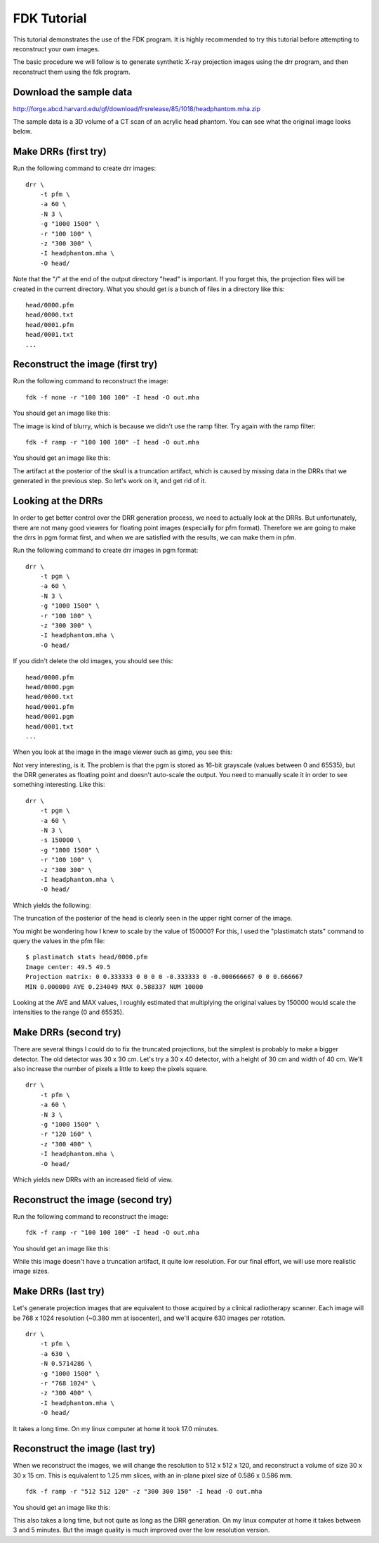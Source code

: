.. _fdk_tutorial:

FDK Tutorial
============
This tutorial demonstrates the use of the FDK program.  It is highly 
recommended to try this tutorial before attempting to reconstruct your 
own images.  

The basic procedure we will follow is to generate synthetic X-ray projection 
images using the drr program, and then reconstruct them using the fdk 
program.  

Download the sample data
^^^^^^^^^^^^^^^^^^^^^^^^
http://forge.abcd.harvard.edu/gf/download/frsrelease/85/1018/headphantom.mha.zip

The sample data is a 3D volume of a CT scan of an acrylic head phantom. 
You can see what the original image looks below.

.. image:: ../figures/fdk_tutorial_1.png
   :width: 50 %

Make DRRs (first try)
^^^^^^^^^^^^^^^^^^^^^
Run the following command to create drr images::

  drr \
      -t pfm \
      -a 60 \
      -N 3 \
      -g "1000 1500" \
      -r "100 100" \
      -z "300 300" \
      -I headphantom.mha \
      -O head/

Note that the "/" at the end of the output directory "head" is important.
If you forget this, the projection files will be created in the current 
directory.  What you should get is a bunch of files in a directory 
like this::

  head/0000.pfm
  head/0000.txt
  head/0001.pfm
  head/0001.txt
  ...

Reconstruct the image (first try)
^^^^^^^^^^^^^^^^^^^^^^^^^^^^^^^^^
Run the following command to reconstruct the image::

  fdk -f none -r "100 100 100" -I head -O out.mha

You should get an image like this:

.. image:: ../figures/fdk_tutorial_2.png
   :width: 50 %

The image is kind of blurry, which is because we didn't use the ramp filter.
Try again with the ramp filter::

  fdk -f ramp -r "100 100 100" -I head -O out.mha

You should get an image like this:

.. image:: ../figures/fdk_tutorial_3.png
   :width: 50 %

The artifact at the posterior of the skull is a truncation artifact, which 
is caused by missing data in the DRRs that we generated in the previous 
step.  So let's work on it, and get rid of it.

Looking at the DRRs
^^^^^^^^^^^^^^^^^^^
In order to get better control over the DRR generation process, we need 
to actually look at the DRRs.  But unfortunately, there are not many 
good viewers for floating point images (especially for pfm format).  
Therefore we are going to make the drrs in pgm format first, and when 
we are satisfied with the results, we can make them in pfm.

Run the following command to create drr images in pgm format::

  drr \
      -t pgm \
      -a 60 \
      -N 3 \
      -g "1000 1500" \
      -r "100 100" \
      -z "300 300" \
      -I headphantom.mha \
      -O head/

If you didn't delete the old images, you should see this::

  head/0000.pfm
  head/0000.pgm
  head/0000.txt
  head/0001.pfm
  head/0001.pgm
  head/0001.txt
  ...

When you look at the image in the image viewer such as gimp, you see this:

.. image:: ../figures/fdk_tutorial_4.png
   :width: 30 %

Not very interesting, is it.  The problem is that the pgm is stored as 
16-bit grayscale (values between 0 and 65535), 
but the DRR generates as floating point and doesn't 
auto-scale the output.  You need to manually scale it in order to 
see something interesting.  Like this::

  drr \
      -t pgm \
      -a 60 \
      -N 3 \
      -s 150000 \
      -g "1000 1500" \
      -r "100 100" \
      -z "300 300" \
      -I headphantom.mha \
      -O head/

Which yields the following:

.. image:: ../figures/fdk_tutorial_5.png
   :width: 30 %

The truncation of the posterior of the head is clearly seen in the upper right 
corner of the image.

You might be wondering how I knew to scale by the value of 150000?  
For this, I used the "plastimatch stats" command to query the values in the 
pfm file::

  $ plastimatch stats head/0000.pfm
  Image center: 49.5 49.5
  Projection matrix: 0 0.333333 0 0 0 0 -0.333333 0 -0.000666667 0 0 0.666667 
  MIN 0.000000 AVE 0.234049 MAX 0.588337 NUM 10000

Looking at the AVE and MAX values, I roughly estimated that multiplying 
the original values by 150000 would scale the intensities to the range 
(0 and 65535).  

Make DRRs (second try)
^^^^^^^^^^^^^^^^^^^^^^
There are several things I could do to fix the truncated projections, 
but the simplest is probably to make a bigger detector.  The old detector 
was 30 x 30 cm.  Let's try a 30 x 40 detector, with a height of 30 cm 
and width of 40 cm.
We'll also increase the number of pixels a little to keep the pixels square.
::

  drr \
      -t pfm \
      -a 60 \
      -N 3 \
      -g "1000 1500" \
      -r "120 160" \
      -z "300 400" \
      -I headphantom.mha \
      -O head/

Which yields new DRRs with an increased field of view. 

.. image:: ../figures/fdk_tutorial_6.png
   :width: 30 %

Reconstruct the image (second try)
^^^^^^^^^^^^^^^^^^^^^^^^^^^^^^^^^^
Run the following command to reconstruct the image::

  fdk -f ramp -r "100 100 100" -I head -O out.mha

You should get an image like this:

.. image:: ../figures/fdk_tutorial_7.png
   :width: 50 %

While this image doesn't have a truncation artifact, it quite low 
resolution.  For our final effort, we will use more realistic 
image sizes.

Make DRRs (last try)
^^^^^^^^^^^^^^^^^^^^
Let's generate projection images that are equivalent to those acquired 
by a clinical radiotherapy scanner.  Each image will be 
768 x 1024 resolution (~0.380 mm at isocenter), and 
we'll acquire 630 images per rotation.
::

  drr \
      -t pfm \
      -a 630 \
      -N 0.5714286 \
      -g "1000 1500" \
      -r "768 1024" \
      -z "300 400" \
      -I headphantom.mha \
      -O head/

It takes a long time.  On my linux computer at home it took 17.0 minutes.

Reconstruct the image (last try)
^^^^^^^^^^^^^^^^^^^^^^^^^^^^^^^^
When we reconstruct the images, we will change the resolution to 
512 x 512 x 120, and reconstruct a volume of size 30 x 30 x 15 cm.
This is equivalent to 1.25 mm slices, with an in-plane pixel size 
of 0.586 x 0.586 mm.
::

  fdk -f ramp -r "512 512 120" -z "300 300 150" -I head -O out.mha

You should get an image like this:

.. image:: ../figures/fdk_tutorial_8.png
   :width: 50 %

This also takes a long time, but not quite as long as the DRR generation.  
On my linux computer at home it takes between 3 and 5 minutes.  
But the image quality is much improved over the low resolution version.

